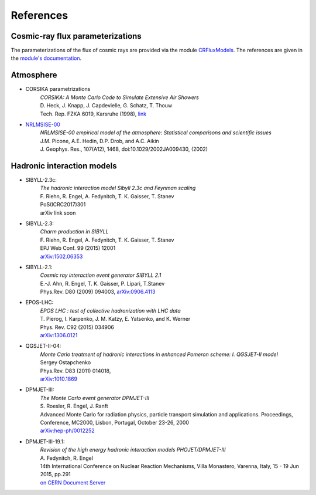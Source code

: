 .. _citations:

References
==========

Cosmic-ray flux parameterizations
---------------------------------

The parameterizations of the flux of cosmic rays are provided via the module `CRFluxModels <https://github.com/afedynitch/CRFluxModels>`_.
The references are given in the `module's documentation <http://crfluxmodels.readthedocs.org/en/latest/index.html#>`_.

Atmosphere
----------

* CORSIKA parametrizations
    | *CORSIKA: A Monte Carlo Code to Simulate Extensive Air Showers*
    | D. Heck, J. Knapp, J. Capdevielle, G. Schatz, T. Thouw
    | Tech. Rep. FZKA 6019, Karsruhe (1998), `link <https://web.ikp.kit.edu/corsika/physics_description/corsika_phys.pdf>`_

* `NRLMSISE-00 <http://ccmc.gsfc.nasa.gov/modelweb/atmos/nrlmsise00.html>`_
    | *NRLMSISE-00 empirical model of the atmosphere: Statistical comparisons and scientific issues*
    | J.M. Picone, A.E. Hedin, D.P. Drob, and A.C. Aikin
    | J. Geophys. Res., 107(A12), 1468, doi:10.1029/2002JA009430, (2002)

Hadronic interaction models
---------------------------
* SIBYLL-2.3c:
    | *The hadronic interaction model Sibyll 2.3c and Feynman scaling*
    | F. Riehn, R. Engel, A. Fedynitch, T. K. Gaisser, T. Stanev
    | PoS(ICRC2017)301
    | arXiv link soon

* SIBYLL-2.3:
    | *Charm production in SIBYLL*
    | F. Riehn, R. Engel, A. Fedynitch, T. K. Gaisser, T. Stanev
    | EPJ Web Conf. 99 (2015) 12001
    | `arXiv:1502.06353 <https://arxiv.org/abs/arXiv:1502.06353>`_

* SIBYLL-2.1:
    | *Cosmic ray interaction event generator SIBYLL 2.1*
    | E.-J. Ahn, R. Engel, T. K. Gaisser, P. Lipari, T.Stanev
    | Phys.Rev. D80 (2009) 094003, `arXiv:0906.4113 <https://arxiv.org/abs/0906.4113>`_

* EPOS-LHC:
    | *EPOS LHC : test of collective hadronization with LHC data*
    | T. Pierog, I. Karpenko, J. M. Katzy, E. Yatsenko, and K. Werner
    | Phys. Rev. C92 (2015) 034906
    | `arXiv:1306.0121 <https://arxiv.org/abs/1306.0121>`_

* QGSJET-II-04:
    | *Monte Carlo treatment of hadronic interactions in enhanced Pomeron scheme: I. QGSJET-II model*
    | Sergey Ostapchenko
    | Phys.Rev. D83 (2011) 014018,
    | `arXiv:1010.1869 <https://arxiv.org/abs/1010.1869>`_

* DPMJET-III:
    | *The Monte Carlo event generator DPMJET-III*
    | S. Roesler, R. Engel, J. Ranft
    | Advanced Monte Carlo for radiation physics, particle transport simulation and applications. Proceedings, Conference, MC2000, Lisbon, Portugal, October 23-26, 2000
    | `arXiv:hep-ph/0012252 <https://arxiv.org/abs/hep-ph/0012252>`_

* DPMJET-III-19.1:
    | *Revision of the high energy hadronic interaction models PHOJET/DPMJET-III*
    | A. Fedynitch, R. Engel
    | 14th International Conference on Nuclear Reaction Mechanisms, Villa Monastero, Varenna, Italy, 15 - 19 Jun 2015, pp.291
    | `on CERN Document Server <http://cds.cern.ch/record/2115393?ln=en>`_


